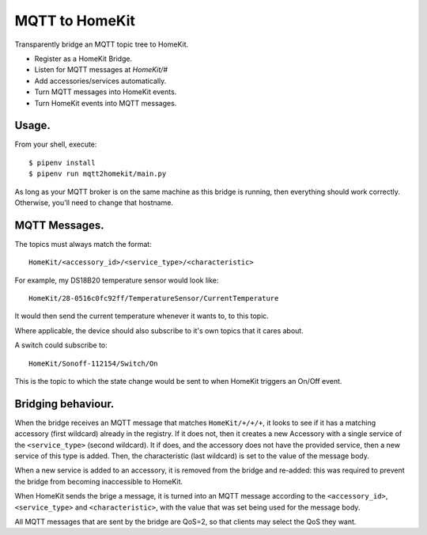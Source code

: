 MQTT to HomeKit
==================

Transparently bridge an MQTT topic tree to HomeKit.

* Register as a HomeKit Bridge.
* Listen for MQTT messages at `HomeKit/#`
* Add accessories/services automatically.
* Turn MQTT messages into HomeKit events.
* Turn HomeKit events into MQTT messages.


Usage.
------

From your shell, execute::

    $ pipenv install
    $ pipenv run mqtt2homekit/main.py

As long as your MQTT broker is on the same machine as this bridge is running, then everything should work correctly. Otherwise, you'll need to change that hostname.


MQTT Messages.
---------------

The topics must always match the format::

    HomeKit/<accessory_id>/<service_type>/<characteristic>

For example, my DS18B20 temperature sensor would look like::

    HomeKit/28-0516c0fc92ff/TemperatureSensor/CurrentTemperature

It would then send the current temperature whenever it wants to, to this topic.


Where applicable, the device should also subscribe to it's own topics that it cares about.

A switch could subscribe to::

    HomeKit/Sonoff-112154/Switch/On

This is the topic to which the state change would be sent to when HomeKit triggers an On/Off event.


Bridging behaviour.
-------------------

When the bridge receives an MQTT message that matches ``HomeKit/+/+/+``, it looks to see if it has a matching accessory (first wildcard) already in the registry. If it does not, then it creates a new Accessory with a single service of the ``<service_type>`` (second wildcard). It if does, and the accessory does not have the provided service, then a new service of this type is added. Then, the characteristic (last wildcard) is set to the value of the message body.

When a new service is added to an accessory, it is removed from the bridge and re-added: this was required to prevent the bridge from becoming inaccessible to HomeKit.


When HomeKit sends the brige a message, it is turned into an MQTT message according to the ``<accessory_id>``, ``<service_type>`` and ``<characteristic>``, with the value that was set being used for the message body.

All MQTT messages that are sent by the bridge are QoS=2, so that clients may select the QoS they want.
